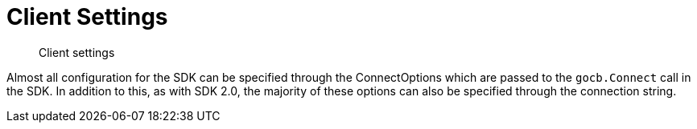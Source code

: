 = Client Settings
:nav-title: Client Settings
:page-topic-type: reference
:page-aliases: ROOT:client-settings

[abstract]
Client settings

Almost all configuration for the SDK can be specified through the ConnectOptions which are passed to the `gocb.Connect` call in the SDK.  
In addition to this, as with SDK 2.0, the majority of these options can also be specified through the connection string.

// == Timeout Options

